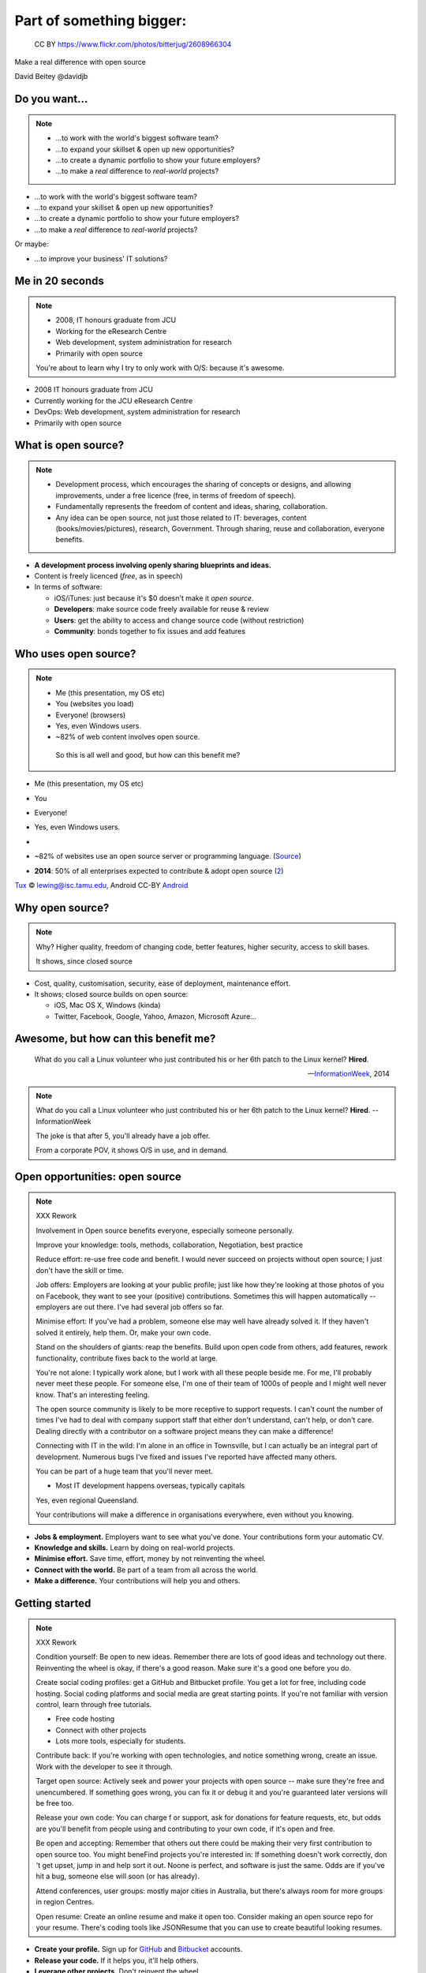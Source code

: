 .. role:: strike
   :class: strike

=========================
Part of something bigger:
=========================

.. figure:: /_static/open-sauce.jpg
   :class: fill

   CC BY https://www.flickr.com/photos/bitterjug/2608966304

Make a real difference with open source

David Beitey @davidjb


Do you want...
==============

.. note::

   * ...to work with the world's biggest software team?
   * ...to expand your skillset & open up new opportunities?
   * ...to create a dynamic portfolio to show your future employers?
   * ...to make a *real* difference to *real-world* projects?

* ...to work with the world's biggest software team?
* ...to expand your skillset & open up new opportunities?
* ...to create a dynamic portfolio to show your future employers?
* ...to make a *real* difference to *real-world* projects?

Or maybe:

* ...to improve your business' IT solutions?


.. slide:: Let's look at open source!
   :level: 1


Me in 20 seconds
================

.. note::

   * 2008, IT honours graduate from JCU
   * Working for the eResearch Centre
   * Web development, system administration for research
   * Primarily with open source

   You're about to learn why I try to only work with O/S:
   because it's awesome.

* 2008 IT honours graduate from JCU
* Currently working for the JCU eResearch Centre
* DevOps: Web development, system administration for research
* Primarily with open source


.. slide::

    .. figure:: ./_static/Open-Source-Developers-What-I-Actually-Do.jpg
       :class: fill

       © `Meme Generator Guru`_

    .. _Meme Generator Guru: http://www.memegenerator.guru/2013/05/16/open-source-developers-what-i-actually-do/


What is open source?
====================

.. note::

    * Development process, which encourages the sharing of concepts or
      designs, and allowing improvements, under a free licence (free, in terms
      of freedom of speech).
    * Fundamentally represents the freedom of content and ideas, sharing,
      collaboration.

    * Any idea can be open source, not just those related to IT:  beverages,
      content (books/movies/pictures), research, Government.  Through sharing,
      reuse and collaboration, everyone benefits.


* **A development process involving openly sharing blueprints and ideas.**
* Content is freely licenced (*free*, as in speech)

* In terms of software:

  * iOS/iTunes: just because it's $0 doesn't make it *open source*.
  * **Developers**: make source code freely available for reuse & review
  * **Users**: get the ability to access and change source code (without
    restriction)
  * **Community**: bonds together to fix issues and add features


Who uses open source?
=====================

.. note::

   * Me (this presentation, my OS etc)
   * You (websites you load)
   * Everyone!  (browsers)
   * Yes, even Windows users.
   * ~82% of web content involves open source.

    So this is all well and good, but how can this benefit me?

.. rst-class:: build

* Me (this presentation, my OS etc)
* You
* Everyone!
* Yes, even Windows users.
* 
  .. image:: /_static/tux.gif
    :height: 100px

  .. image:: /_static/android.png
    :height: 100px

  .. image:: /_static/firefox.png
    :height: 100px

  .. image:: /_static/python.png
    :width: 300px

  .. image:: /_static/php.png
    :height: 80px

* ~82% of websites use an open source server or programming language.
  (`Source`_)
* **2014**: 50% of all enterprises expected to contribute & adopt open source
  (`2
  <http://www.slideshare.net/mjskok/2014-future-of-open-source-8th-annual-survey-results>`_)

`Tux`_ © lewing@isc.tamu.edu, Android CC-BY `Android`_

.. _Tux: http://www.isc.tamu.edu/~lewing/linux/
.. _Source: http://w3techs.com/technologies/cross/web_server/ranking
.. _Android:  https://developer.android.com/distribute/tools/promote/brand.html


Why open source?
================

.. note::

    Why?  Higher quality, freedom of changing code, better features, higher
    security, access to skill bases.

    It shows, since closed source

* Cost, quality, customisation, security, ease of deployment,
  maintenance effort.

* It shows; closed source builds on open source:

  * iOS, Mac OS X, Windows (kinda)
  * Twitter, Facebook, Google, Yahoo, Amazon, Microsoft Azure...

.. image:: /_static/apple-meme.jpg
   :align: center



Awesome, but how can this benefit me?
=====================================

    What do you call a Linux volunteer who just contributed his or her 6th patch
    to the Linux kernel? **Hired**.

    -- `InformationWeek <http://www.informationweek.com/strategic-cio/team-building-and-staffing/it-careers-open-source-open-resume/d/d-id/1297734>`_, 2014

.. note::

    What do you call a Linux volunteer who just contributed his or her 6th patch
    to the Linux kernel? **Hired**.  -- InformationWeek

    The joke is that after 5, you'll already have a job offer.

    From a corporate POV, it shows O/S in use, and in demand.



Open opportunities: open source
===============================

.. note::

    XXX Rework

    Involvement in Open source benefits everyone, especially someone
    personally.

    Improve your knowledge: tools, methods, collaboration, Negotiation, best
    practice

    Reduce effort: re-use free code and benefit.  I would never succeed on
    projects without open source; I just don't have the skill or time.

    Job offers: Employers are looking at your public profile; just like how
    they're looking at those photos of you on Facebook, they want to see your
    (positive) contributions.  Sometimes this will happen automatically --
    employers are out there.  I've had several job offers so far.

    Minimise effort: If you've had a problem, someone else may well have
    already solved it.  If they haven't solved it entirely, help them.  Or,
    make your own code.

    Stand on the shoulders of giants: reap the benefits.  Build upon open code
    from others, add features, rework functionality, contribute fixes back to
    the world at large.

    You're not alone: I typically work alone, but I work with all these people
    beside me.  For me, I'll probably never meet these people.  For someone
    else, I'm one of their team of 1000s of people and I might well never
    know.  That's an interesting feeling.

    The open source community is likely to be more receptive to support
    requests.  I can't count the number of times I've had to deal with company
    support staff that either don't understand, can't help, or don't care.
    Dealing directly with a contributor on a software project means they can
    make a difference!

    Connecting with IT in the wild:  I'm alone in an office in Townsville, but
    I can actually be an integral part of development.  Numerous bugs I've
    fixed and issues I've reported have affected many others. 
    
    You can be part of a huge team that you'll never meet.

    * Most IT development happens overseas, typically capitals
    Yes, even regional Queensland.

    Your contributions will make a difference in organisations everywhere,
    even without you knowing.

* **Jobs & employment.** Employers want to see what you've done. Your
  contributions form your automatic CV.

* **Knowledge and skills.** Learn by doing on real-world projects.

* **Minimise effort.**  Save time, effort, money by not reinventing the wheel.

* **Connect with the world.**  Be part of a team from all across the world.

* **Make a difference.** Your contributions will help you and others.


Getting started
===============

.. note::

    XXX Rework

    Condition yourself: Be open to new ideas. Remember there are lots of good
    ideas and technology out there. Reinventing the wheel is okay, if there's
    a good reason.  Make sure it's a good one before you do.

    Create social coding profiles:  get a GitHub and Bitbucket profile.  You
    get a lot for free, including code hosting.  Social coding platforms and
    social media are great starting points.  If you're not familiar with
    version control, learn through free tutorials.

    * Free code hosting
    * Connect with other projects
    * Lots more tools, especially for students.

    Contribute back: If you're working with open
    technologies, and notice something wrong, create an issue.  Work with the
    developer to see it through.

    Target open source: Actively seek and power your projects with open
    source -- make sure they're free and unencumbered.  If something goes
    wrong, you can fix it or debug it and you're guaranteed later versions
    will be free too.

    Release your own code: You can charge f
    or support, ask for donations for feature requests, etc, but odds are
    you'll benefit from people using and contributing to your own code, if
    it's open and free.

    Be open and accepting:  Remember that others out there could be making
    their very first contribution to open source too.  You might beneFind
    projects you're interested in: If something doesn't work correctly, don 't
    get upset, jump in and help sort it out.  Noone is perfect, and software
    is just the same.  Odds are if you've hit a bug, someone else will soon
    (or has already).

    Attend conferences, user groups:  mostly major cities in Australia, but
    there's always room for more groups in region Centres.

    Open resume: Create an online resume and make it open too.  Consider
    making an open source repo for your resume.  There's coding tools like
    JSONResume that you can use to create beautiful looking resumes.


* **Create your profile.** Sign up for `GitHub <https://github.com>`_ and
  `Bitbucket <https://bitbucket.org/>`_ accounts.

* **Release your code.** If it helps you, it'll help others.

* **Leverage other projects.** Don't reinvent the wheel.

* **Contribute back.**  Participate by reportng issues, submitting features, &
  working with the community on solutions.

* **Attend conferences & user groups.**  Get further involved.

* **Be open to new ideas.**  It's a fast moving space!


Myth busting
============

.. note::

   Can't help: Code is the core, but you don't have to programme to make a
   difference.  Anyone can report bugs and contribute to an open bug reports,
   or suggest features. Adding or editing documentation is usually just as
   easy to fix speling mistakes.

   Myself: With open source, you can make projects you never dreamed of or would never
   have the time to handle.  It's safter
   and quicker in the short term, and long term.  Try implementing a web
   server from scratch.  If you've got 123 years (Nginx, OpenHub) and $6.7m,
   go for it.  You might succeed, and maybe you can buy yourself a community
   too.  Good luck.  Alternatively, I promise to do this for you & maintain it
   forever for $6m...interested?   If something really bugs you, submit a
   patch.  If something really, really bugs you (MySQL → MariaDB, OpenOffice →
   LibreOffice), fork the project.  You're probably not alone.

   Support: With open source code, you have flexibility and a wide range of
   people with skill in your software.  Flexibility to choose, more than just
   1 vendor,  as the software is open, or use the community for free.  The
   community grows together, everyone wins.

   Safety:  having open source code is safer than closed source.  Communities
   have 'responsible disclosure' frameworks and tend to care because it
   reflects on them.  Regular audits are possible because you and others can
   see and review the code.
   
   Can't make money: run software as a service (skilled people will run their
   own, you charge for service for those that can't be bothered),  payment
   for support (Enterprise support, eg Canonical/Ubuntu), feature additions,
   donations, Gittip.  Getting a good job sounds pretty beneficial to me!
   
   People will steal my ideas: licensing controls how code is used, you
   maintain copyright (although you don't have to, public domain is
   possible), commits are recorded with your details.  Theft is always
   possible, but you're shipping software: piracy is always a fact of life.
   FYI: if you've got some magic secret sauce to a startup, then you can
   definitely keep it to yourself; consider making libraries, support code,
   other things you can benefit from help with.

   Cheaper:  what if a vendor/company disappears?  Starts charging lots more?
   What's your escape plan?


.. rst-class:: build

* **I can't help.**  It's not all about programming.  It's easy to contribute
  :strike:`speling correcxions` spelling corrections.

* **I can do it all myself.**  Maybe, if you're Google.

* **Open source isn't safe.**  More eyes on the code make it safer. Open
  source makes audits easy.

* **I can't get support.**  Open technologies have wider skillbases.
  Communities are willing to help.

* **There's no money to be made.**  Sell support, provide SaaS, charge for
  further dev.

* **Closed source is cheaper.**  What's the price of freedom?

* **I can't work in a regional area.**  Open source is everywhere. Companies
  hire remotely.


.. slide::

    .. figure:: /_static/myth-busted.jpg
       :class: fill


.. slide:: Get on board & make a difference!
   :level: 1

   .. rst-class:: slide-footer

   Slides @ http://davidjb.com/talks, http://github.com/davidjb/talks

   .. note::

       Get started, it's easy.

       For IT professionals, contribute in any way.
       Build your profile.

       For industry, recognise the benefits.

       Go forth and make a difference!


Shameless plugs
===============

* Python interest group (PyNQ)

  If you work with or are interested in Python, come see me
  or get in touch at http://pynq.org.

  .. image:: /_static/python.png

* Follow me:

  * http://davidjb.com
  * Twitter ``@davidjb_``
  * Everywhere else: ``@davidjb``


Links and Resources
===================

* Open Source Initiative: http://opensource.org/
* Free Software Foundation: https://www.fsf.org
* GNU Project: https://www.gnu.org
* Tools:

  * GitHub: https://education.github.com/
    (free micro plan, various other tools)
  * Bitbucket: https://bitbucket.org/plans
    (unlimited academic plans)
  * JSONResume: http://jsonresume.com



Built with
==========

* Hieroglyph: http://hieroglyph.io
* Sphinx: http://sphinx-doc.org
* Python: http://python.org
* Buildout: http://buildout.org
* GIMP: http://gimp.org
* VIM: http://vim.org
* Git: http://git-scm.org
* GitHub: http://github.com
* Hosted by GitHub pages.




